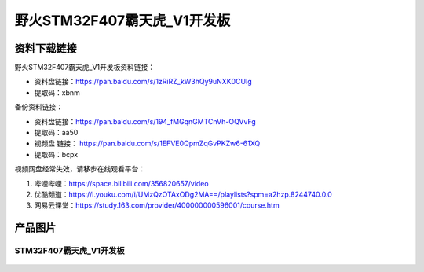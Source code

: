 
野火STM32F407霸天虎_V1开发板
============================

资料下载链接
------------

野火STM32F407霸天虎_V1开发板资料链接：

- 资料盘链接：https://pan.baidu.com/s/1zRiRZ_kW3hQy9uNXK0CUIg
- 提取码：xbnm

备份资料链接：

- 资料盘链接：https://pan.baidu.com/s/194_fMGqnGMTCnVh-OQVvFg
- 提取码：aa50



-  视频盘 链接： https://pan.baidu.com/s/1EFVE0QpmZqGvPKZw6-61XQ
-  提取码：bcpx


视频网盘经常失效，请移步在线观看平台：

1. 哔哩哔哩：https://space.bilibili.com/356820657/video
#. 优酷频道：https://i.youku.com/i/UMzQzOTAxODg2MA==/playlists?spm=a2hzp.8244740.0.0
#. 网易云课堂：https://study.163.com/provider/400000000596001/course.htm

产品图片
--------

STM32F407霸天虎_V1开发板
~~~~~~~~~~~~~~~~~~~~~~~~

.. figure:: media/stm32f407_batianhu_v1/stm32f407_batianhu_v1.jpg
   :alt: STM32F407霸天虎_V1开发板


